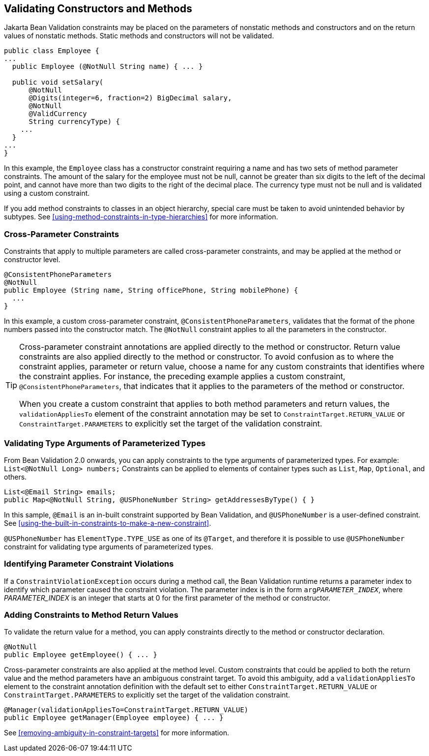 == Validating Constructors and Methods

Jakarta Bean Validation constraints may be placed on the parameters of nonstatic methods and constructors and on the return values of nonstatic methods.
Static methods and constructors will not be validated.

[source,java]
----
public class Employee {
...
  public Employee (@NotNull String name) { ... }

  public void setSalary(
      @NotNull
      @Digits(integer=6, fraction=2) BigDecimal salary,
      @NotNull
      @ValidCurrency
      String currencyType) {
    ...
  }
...
}
----

In this example, the `Employee` class has a constructor constraint requiring a name and has two sets of method parameter constraints.
The amount of the salary for the employee must not be null, cannot be greater than six digits to the left of the decimal point, and cannot have more than two digits to the right of the decimal place.
The currency type must not be null and is validated using a custom constraint.

If you add method constraints to classes in an object hierarchy, special care must be taken to avoid unintended behavior by subtypes.
See <<using-method-constraints-in-type-hierarchies>> for more information.

=== Cross-Parameter Constraints

Constraints that apply to multiple parameters are called cross-parameter constraints, and may be applied at the method or constructor level.

[source,java]
----
@ConsistentPhoneParameters
@NotNull
public Employee (String name, String officePhone, String mobilePhone) {
  ...
}
----

In this example, a custom cross-parameter constraint, `@ConsistentPhoneParameters`, validates that the format of the phone numbers passed into the constructor match.
The `@NotNull` constraint applies to all the parameters in the constructor.

[TIP]
====
Cross-parameter constraint annotations are applied directly to the method or constructor.
Return value constraints are also applied directly to the method or constructor.
To avoid confusion as to where the constraint applies, parameter or return value, choose a name for any custom constraints that identifies where the constraint applies.
For instance, the preceding example applies a custom constraint, `@ConsistentPhoneParameters`, that indicates that it applies to the parameters of the method or constructor.

When you create a custom constraint that applies to both method parameters and return values, the `validationAppliesTo` element of the constraint annotation may be set to `ConstraintTarget.RETURN_VALUE` or `ConstraintTarget.PARAMETERS` to explicitly set the target of the validation constraint.
====

=== Validating Type Arguments of Parameterized Types

From Bean Validation 2.0 onwards, you can apply constraints to the type arguments of parameterized types.
For example: `List<@NotNull Long> numbers;` Constraints can be applied to elements of container types such as `List`, `Map`, `Optional`, and others.

[source,java]
----
List<@Email String> emails;
public Map<@NotNull String, @USPhoneNumber String> getAddressesByType() { }
----

In this sample, `@Email` is an in-built constraint supported by Bean Validation, and `@USPhoneNumber` is a user-defined constraint.
See <<using-the-built-in-constraints-to-make-a-new-constraint>>.

`@USPhoneNumber` has `ElementType.TYPE_USE` as one of its `@Target`, and therefore it is possible to use `@USPhoneNumber` constraint for validating type arguments of parameterized types.

=== Identifying Parameter Constraint Violations

If a `ConstraintViolationException` occurs during a method call, the Bean Validation runtime returns a parameter index to identify which parameter caused the constraint violation.
The parameter index is in the form `arg__PARAMETER_INDEX__`, where __PARAMETER_INDEX__ is an integer that starts at 0 for the first parameter of the method or constructor.

=== Adding Constraints to Method Return Values

To validate the return value for a method, you can apply constraints directly to the method or constructor declaration.

[source,java]
----
@NotNull
public Employee getEmployee() { ... }
----

Cross-parameter constraints are also applied at the method level.
Custom constraints that could be applied to both the return value and the method parameters have an ambiguous constraint target.
To avoid this ambiguity, add a `validationAppliesTo` element to the constraint annotation definition with the default set to either `ConstraintTarget.RETURN_VALUE` or `ConstraintTarget.PARAMETERS` to explicitly set the target of the validation constraint.

[source,java]
----
@Manager(validationAppliesTo=ConstraintTarget.RETURN_VALUE)
public Employee getManager(Employee employee) { ... }
----

See <<removing-ambiguity-in-constraint-targets>> for more information.
